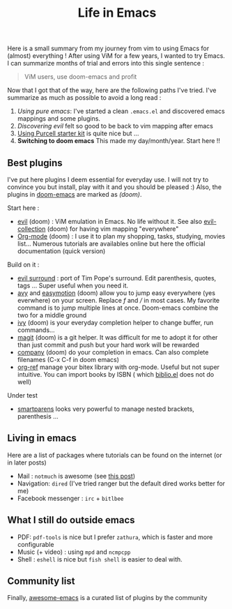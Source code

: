 #+title: Life in Emacs

Here is a small summary from my journey from vim to using Emacs for
(almost) everything ! After using ViM for a few years, I wanted to try
Emacs. I can summarize months of trial and errors into this single
sentence :

#+BEGIN_QUOTE
  ViM users, use doom-emacs and profit
#+END_QUOTE

Now that I got that of the way, here are the following paths I've tried.
I've summarize as much as possible to avoid a long read :

1. /Using pure emacs/: I've started a clean =.emacs.el= and discovered
   emacs mappings and some plugins.
2. /Discovering evil/ felt so good to be back to vim mapping after emacs
3. [[https://github.com/purcell/emacs.d][Using Purcell starter kit]] is
   quite nice but ...
4. *Switching to doom emacs* This made my day/month/year. Start here !!

** Best plugins
   :PROPERTIES:
   :CUSTOM_ID: best-plugins
   :END:

I've put here plugins I deem essential for everyday use. I will not try
to convince you but install, play with it and you should be pleased :)
Also, the plugins in
[[https://github.com/hlissner/doom-emacs][doom-emacs]] are marked as
/(doom)/.

Start here :

- [[https://github.com/emacs-evil/evil][evil]] (doom) : ViM emulation in
  Emacs. No life without it. See also
  [[https://github.com/emacs-evil/evil-collection][evil-collection]]
  (doom) for having vim mapping "everywhere"
- [[https://orgmode.org/worg/org-tutorials/org4beginners.html][Org-mode]]
  (doom) : I use it to plan my shopping, tasks, studying, movies list...
  Numerous tutorials are availables online but here the official
  documentation (quick version)

Build on it :

- [[https://github.com/emacs-evil/evil-surround][evil surround]] : port
  of Tim Pope's surround. Edit parenthesis, quotes, tags ... Super
  useful when you need it.
- [[https://github.com/abo-abo/avy][avy]] and
  [[https://github.com/PythonNut/evil-easymotion][easymotion]] (doom)
  allow you to jump easy everywhere (yes everwhere) on your screen.
  Replace /f/ and /// in most cases. My favorite command is to jump
  multiple lines at once. Doom-emacs combine the two for a middle ground
- [[https://github.com/abo-abo/swiper][ivy]] (doom) is your everyday
  completion helper to change buffer, run commands...
- [[https://magit.vc/][magit]] (doom) is a git helper. It was difficult
  for me to adopt it for other than just commit and push but your hard
  work will be rewarded
- [[https://company-mode.github.io/][company]] (doom) do your completion
  in emacs. Can also complete filenames (C-x C-f in doom emacs)
- [[https://github.com/jkitchin/org-ref][org-ref]] manage your bitex
  library with org-mode. Useful but not super intuitive. You can import
  books by ISBN ( which
  [[https://github.com/cpitclaudel/biblio.el][biblio.el]] does not do
  well)

Under test

- [[https://github.com/Fuco1/smartparens][smartparens]] looks very
  powerful to manage nested brackets, parenthesis ...

** Living in emacs
   :PROPERTIES:
   :CUSTOM_ID: living-in-emacs
   :END:

Here are a list of packages where tutorials can be found on the internet
(or in later posts)

- Mail : =notmuch= is awesome (see [[file:posts/mail.org][this post]])
- Navigation: =dired= (I've tried ranger but the default dired works
  better for me)
- Facebook messenger : =irc= + =bitlbee=

** What I still do outside emacs
   :PROPERTIES:
   :CUSTOM_ID: what-i-still-do-outside-emacs
   :END:

- PDF: =pdf-tools= is nice but I prefer =zathura=, which is faster and
  more configurable
- Music (+ video) : using =mpd= and =ncmpcpp=
- Shell : =eshell= is nice but =fish shell= is easier to deal with.

** Community list
   :PROPERTIES:
   :CUSTOM_ID: community-list
   :END:

Finally, [[https://github.com/emacs-tw/awesome-emacs][awesome-emacs]] is
a curated list of plugins by the community
